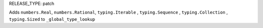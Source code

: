 RELEASE_TYPE: patch

Adds ``numbers.Real``, ``numbers.Rational``, ``typing.Iterable`` , ``typing.Sequence`` , ``typing.Collection`` , ``typing.Sized`` to ``_global_type_lookup``
